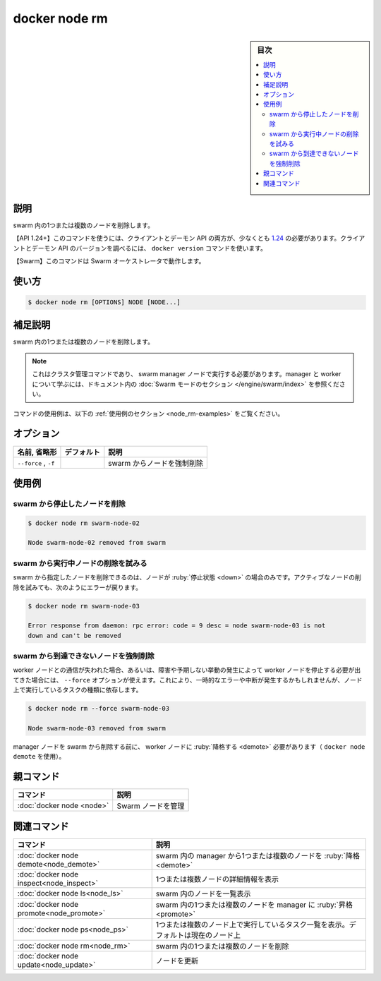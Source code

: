 ﻿.. -*- coding: utf-8 -*-
.. URL: https://docs.docker.com/engine/reference/commandline/node_rm/
.. SOURCE: 
   doc version: 20.10
      https://github.com/docker/docker.github.io/blob/master/engine/reference/commandline/node_rm.md
      https://github.com/docker/docker.github.io/blob/master/_data/engine-cli/docker_node_rm.yaml
.. check date: 2022/03/31
.. Commits on Aug 21, 2021 304f64ccec26ef1810e90d385d5bae5fab3ce6f4
.. -------------------------------------------------------------------

.. docker node rm

=======================================
docker node rm
=======================================


.. sidebar:: 目次

   .. contents:: 
       :depth: 3
       :local:

.. _node_rm-description:

説明
==========

.. Remove one or more nodes from the swarm

swarm 内の1つまたは複数のノードを削除します。

.. API 1.24+
   Open the 1.24 API reference (in a new window)
   The client and daemon API must both be at least 1.24 to use this command. Use the docker version command on the client to check your client and daemon API versions.
   Swarm This command works with the Swarm orchestrator.

【API 1.24+】このコマンドを使うには、クライアントとデーモン API の両方が、少なくとも `1.24 <https://docs.docker.com/engine/api/v1.24/>`_ の必要があります。クライアントとデーモン API のバージョンを調べるには、 ``docker version`` コマンドを使います。

【Swarm】このコマンドは Swarm オーケストレータで動作します。


.. _node_rm-usage:

使い方
==========

.. code-block:: bash

   $ docker node rm [OPTIONS] NODE [NODE...]

.. Extended description
.. _node_rm-extended-description:

補足説明
==========

.. Remove one or more nodes from the swarm.

swarm 内の1つまたは複数のノードを削除します。

..    Note
    This is a cluster management command, and must be executed on a swarm manager node. To learn about managers and workers, refer to the Swarm mode section in the documentation.

.. note::

   これはクラスタ管理コマンドであり、 swarm manager ノードで実行する必要があります。manager と worker について学ぶには、ドキュメント内の :doc:`Swarm モードのセクション </engine/swarm/index>` を参照ください。

.. For example uses of this command, refer to the examples section below.

コマンドの使用例は、以下の :ref:`使用例のセクション <node_rm-examples>` をご覧ください。

.. _node_rm-options:

オプション
==========

.. list-table::
   :header-rows: 1

   * - 名前, 省略形
     - デフォルト
     - 説明
   * - ``--force`` , ``-f``
     - 
     - swarm からノードを強制削除


.. _node_rm-examples:

使用例
==========

.. Remove a stopped node from the swarm
.. _node_rm-remove-a-stopped-node-from-the-swarm:
swarm から停止したノードを削除
------------------------------

.. code-block:: bash

   $ docker node rm swarm-node-02
   
   Node swarm-node-02 removed from swarm

.. Attempt to remove a running node from a swarm
.. _node_rm-attempt-to-remove-a-running-node-from-a-swarm:
swarm から実行中ノードの削除を試みる
--------------------------------------------------

.. Removes the specified nodes from the swarm, but only if the nodes are in the down state. If you attempt to remove an active node you will receive an error:

swarm から指定したノードを削除できるのは、ノードが :ruby:`停止状態 <down>` の場合のみです。アクティブなノードの削除を試みても、次のようにエラーが戻ります。

.. code-block:: bash

   $ docker node rm swarm-node-03
   
   Error response from daemon: rpc error: code = 9 desc = node swarm-node-03 is not
   down and can't be removed

.. Forcibly remove an inaccessible node from a swarm
.. _node_rm-forcibly-remove-an-inaccessible-node-from-a-swarm:
swarm から到達できないノードを強制削除
----------------------------------------

.. If you lose access to a worker node or need to shut it down because it has been compromised or is not behaving as expected, you can use the --force option. This may cause transient errors or interruptions, depending on the type of task being run on the node.

worker ノードとの通信が失われた場合、あるいは、障害や予期しない挙動の発生によって worker ノードを停止する必要が出てきた場合には、 ``--force`` オプションが使えます。これにより、一時的なエラーや中断が発生するかもしれませんが、ノード上で実行しているタスクの種類に依存します。


.. code-block:: bash

   $ docker node rm --force swarm-node-03
   
   Node swarm-node-03 removed from swarm

.. A manager node must be demoted to a worker node (using docker node demote) before you can remove it from the swarm.

manager ノードを swarm から削除する前に、 worker ノードに :ruby:`降格する <demote>` 必要があります（ ``docker node demote`` を使用）。

.. Parent command

親コマンド
==========

.. list-table::
   :header-rows: 1

   * - コマンド
     - 説明
   * - :doc:`docker node <node>`
     - Swarm ノードを管理


.. Related commands

関連コマンド
====================

.. list-table::
   :header-rows: 1

   * - コマンド
     - 説明
   * - :doc:`docker node demote<node_demote>`
     - swarm 内の manager から1つまたは複数のノードを :ruby:`降格 <demote>`
   * - :doc:`docker node inspect<node_inspect>`
     - 1つまたは複数ノードの詳細情報を表示
   * - :doc:`docker node ls<node_ls>`
     - swarm 内のノードを一覧表示
   * - :doc:`docker node promote<node_promote>`
     - swarm 内の1つまたは複数のノードを manager に :ruby:`昇格 <promote>`
   * - :doc:`docker node ps<node_ps>`
     - 1つまたは複数のノード上で実行しているタスク一覧を表示。デフォルトは現在のノード上
   * - :doc:`docker node rm<node_rm>`
     - swarm 内の1つまたは複数のノードを削除
   * - :doc:`docker node update<node_update>`
     - ノードを更新


.. seealso:: 

   docker node rm
      https://docs.docker.com/engine/reference/commandline/node_rm/

